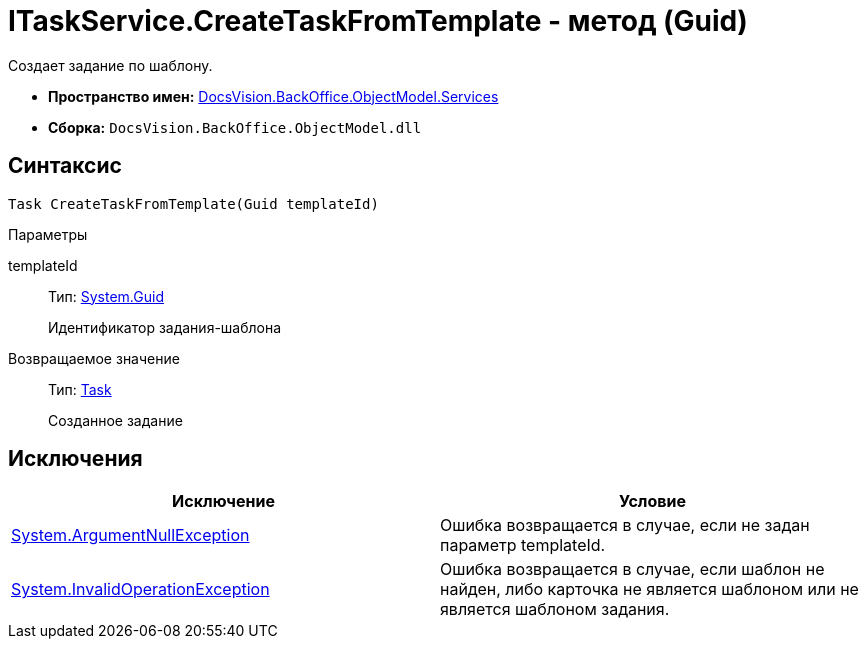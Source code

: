 = ITaskService.CreateTaskFromTemplate - метод (Guid)

Создает задание по шаблону.

* *Пространство имен:* xref:api/DocsVision/BackOffice/ObjectModel/Services/Services_NS.adoc[DocsVision.BackOffice.ObjectModel.Services]
* *Сборка:* `DocsVision.BackOffice.ObjectModel.dll`

== Синтаксис

[source,csharp]
----
Task CreateTaskFromTemplate(Guid templateId)
----

Параметры

templateId::
Тип: http://msdn.microsoft.com/ru-ru/library/system.guid.aspx[System.Guid]
+
Идентификатор задания-шаблона

Возвращаемое значение::
Тип: xref:api/DocsVision/BackOffice/ObjectModel/Task_CL.adoc[Task]
+
Созданное задание

== Исключения

[cols=",",options="header"]
|===
|Исключение |Условие
|http://msdn.microsoft.com/ru-ru/library/system.argumentnullexception.aspx[System.ArgumentNullException] |Ошибка возвращается в случае, если не задан параметр templateId.
|https://msdn.microsoft.com/ru-ru/library/system.invalidoperationexception.aspx[System.InvalidOperationException] |Ошибка возвращается в случае, если шаблон не найден, либо карточка не является шаблоном или не является шаблоном задания.
|===
